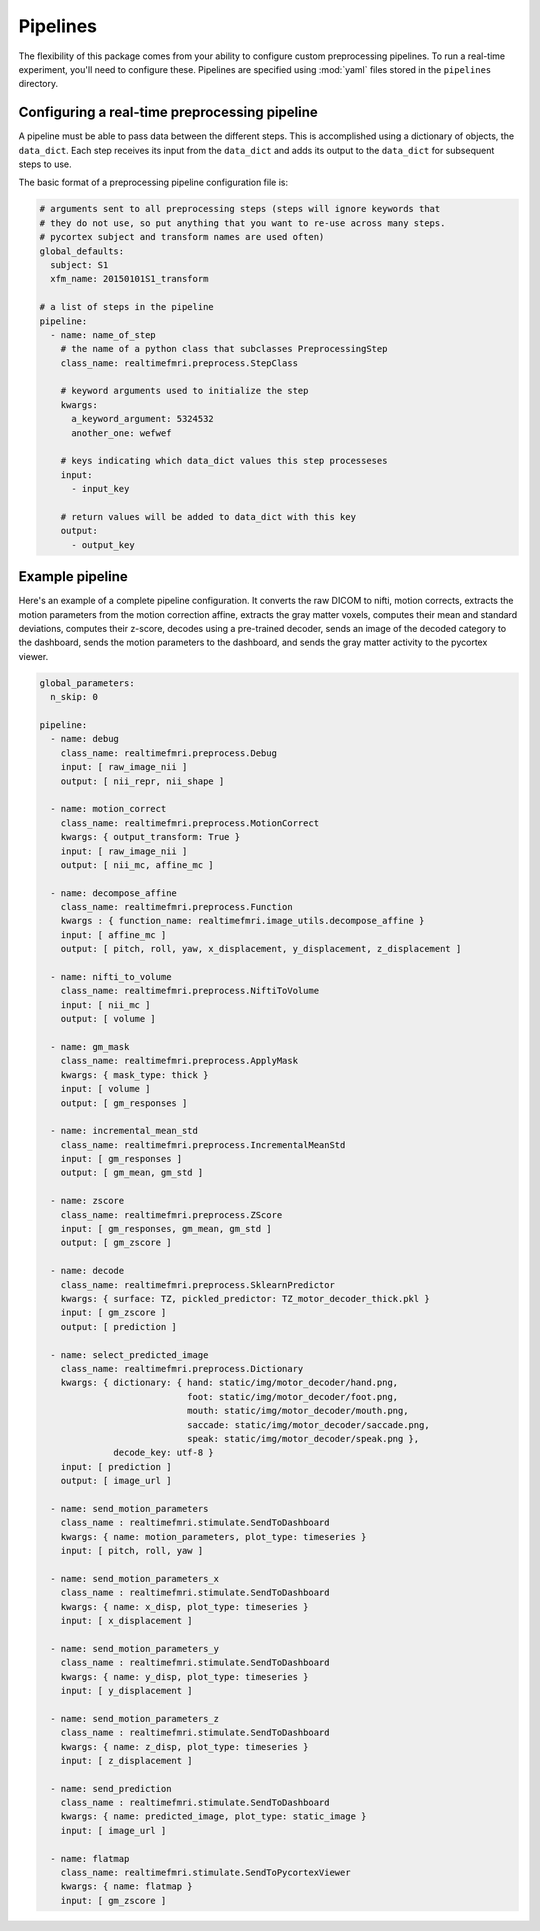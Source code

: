 .. _pipelines:

Pipelines
=========

The flexibility of this package comes from your ability to configure custom preprocessing pipelines. To run a real-time experiment, you'll need to configure these. Pipelines are specified using :mod:`yaml` files stored in the ``pipelines`` directory.


Configuring a real-time preprocessing pipeline
----------------------------------------------

A pipeline must be able to pass data between the different steps. This is accomplished using a dictionary of objects, the ``data_dict``. Each step receives its input from the ``data_dict`` and adds its output to the ``data_dict`` for subsequent steps to use.

The basic format of a preprocessing pipeline configuration file is:

.. code-block:: yaml

  # arguments sent to all preprocessing steps (steps will ignore keywords that
  # they do not use, so put anything that you want to re-use across many steps.
  # pycortex subject and transform names are used often)
  global_defaults:
    subject: S1
    xfm_name: 20150101S1_transform

  # a list of steps in the pipeline
  pipeline:
    - name: name_of_step
      # the name of a python class that subclasses PreprocessingStep
      class_name: realtimefmri.preprocess.StepClass

      # keyword arguments used to initialize the step
      kwargs:
        a_keyword_argument: 5324532
        another_one: wefwef

      # keys indicating which data_dict values this step processeses
      input:
        - input_key

      # return values will be added to data_dict with this key
      output:
        - output_key



Example pipeline
----------------

Here's an example of a complete pipeline configuration. It converts the raw DICOM to nifti, motion corrects, extracts the motion parameters from the motion correction affine, extracts the gray matter voxels, computes their mean and standard deviations, computes their z-score, decodes using a pre-trained decoder, sends an image of the decoded category to the dashboard, sends the motion parameters to the dashboard, and sends the gray matter activity to the pycortex viewer.

.. code-block:: yaml

  global_parameters:
    n_skip: 0

  pipeline:
    - name: debug
      class_name: realtimefmri.preprocess.Debug
      input: [ raw_image_nii ]
      output: [ nii_repr, nii_shape ]

    - name: motion_correct
      class_name: realtimefmri.preprocess.MotionCorrect
      kwargs: { output_transform: True }
      input: [ raw_image_nii ]
      output: [ nii_mc, affine_mc ]

    - name: decompose_affine
      class_name: realtimefmri.preprocess.Function
      kwargs : { function_name: realtimefmri.image_utils.decompose_affine }
      input: [ affine_mc ]
      output: [ pitch, roll, yaw, x_displacement, y_displacement, z_displacement ]

    - name: nifti_to_volume
      class_name: realtimefmri.preprocess.NiftiToVolume
      input: [ nii_mc ]
      output: [ volume ]

    - name: gm_mask
      class_name: realtimefmri.preprocess.ApplyMask
      kwargs: { mask_type: thick }
      input: [ volume ]
      output: [ gm_responses ]

    - name: incremental_mean_std
      class_name: realtimefmri.preprocess.IncrementalMeanStd
      input: [ gm_responses ]
      output: [ gm_mean, gm_std ]

    - name: zscore
      class_name: realtimefmri.preprocess.ZScore
      input: [ gm_responses, gm_mean, gm_std ]
      output: [ gm_zscore ]

    - name: decode
      class_name: realtimefmri.preprocess.SklearnPredictor
      kwargs: { surface: TZ, pickled_predictor: TZ_motor_decoder_thick.pkl }
      input: [ gm_zscore ]
      output: [ prediction ]

    - name: select_predicted_image
      class_name: realtimefmri.preprocess.Dictionary
      kwargs: { dictionary: { hand: static/img/motor_decoder/hand.png,
                              foot: static/img/motor_decoder/foot.png,
                              mouth: static/img/motor_decoder/mouth.png,
                              saccade: static/img/motor_decoder/saccade.png,
                              speak: static/img/motor_decoder/speak.png },
                decode_key: utf-8 }
      input: [ prediction ]
      output: [ image_url ]

    - name: send_motion_parameters
      class_name : realtimefmri.stimulate.SendToDashboard
      kwargs: { name: motion_parameters, plot_type: timeseries }
      input: [ pitch, roll, yaw ]

    - name: send_motion_parameters_x
      class_name : realtimefmri.stimulate.SendToDashboard
      kwargs: { name: x_disp, plot_type: timeseries }
      input: [ x_displacement ]

    - name: send_motion_parameters_y
      class_name : realtimefmri.stimulate.SendToDashboard
      kwargs: { name: y_disp, plot_type: timeseries }
      input: [ y_displacement ]

    - name: send_motion_parameters_z
      class_name : realtimefmri.stimulate.SendToDashboard
      kwargs: { name: z_disp, plot_type: timeseries }
      input: [ z_displacement ]

    - name: send_prediction
      class_name : realtimefmri.stimulate.SendToDashboard
      kwargs: { name: predicted_image, plot_type: static_image }
      input: [ image_url ]

    - name: flatmap
      class_name: realtimefmri.stimulate.SendToPycortexViewer
      kwargs: { name: flatmap }
      input: [ gm_zscore ]
